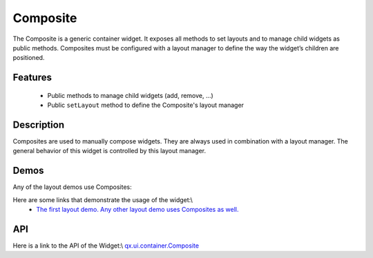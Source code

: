 Composite
*********

The Composite is a generic container widget. It exposes all methods to set layouts and to manage child widgets as public methods. Composites must be configured with a layout manager to define the way the widget’s children are positioned.

Features
--------
  * Public methods to manage child widgets (add, remove, ...)
  * Public ``setLayout`` method to define the Composite's layout manager

Description
-----------

Composites are used to manually compose widgets. They are always used in combination with a layout manager. The general behavior of this widget is controlled by this layout manager.

Demos
-----

Any of the layout demos use Composites:

Here are some links that demonstrate the usage of the widget:\\
  * `The first layout demo. Any other layout demo uses Composites as well. <http://demo.qooxdoo.org/1.2.x/demobrowser/#layout-Basic.html>`_

API
---
Here is a link to the API of the Widget:\\
`qx.ui.container.Composite <http://demo.qooxdoo.org/1.2.x/apiviewer/index.html#qx.ui.container.Composite>`_

